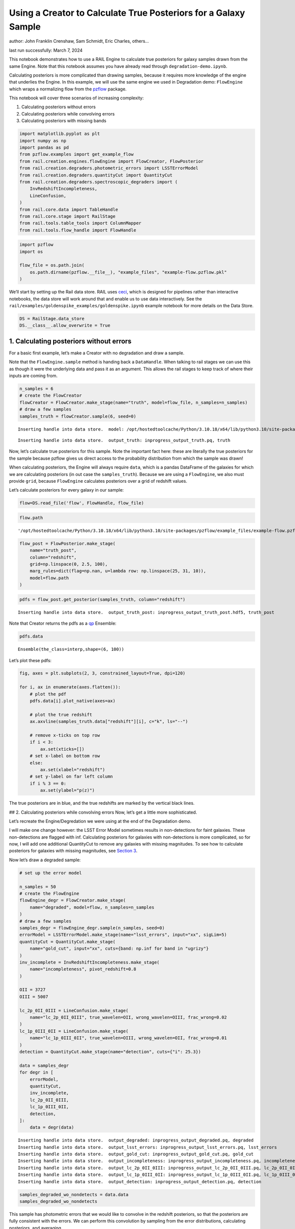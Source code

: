 Using a Creator to Calculate True Posteriors for a Galaxy Sample
================================================================

author: John Franklin Crenshaw, Sam Schmidt, Eric Charles, others…

last run successfully: March 7, 2024

This notebook demonstrates how to use a RAIL Engine to calculate true
posteriors for galaxy samples drawn from the same Engine. Note that this
notebook assumes you have already read through
``degradation-demo.ipynb``.

Calculating posteriors is more complicated than drawing samples, because
it requires more knowledge of the engine that underlies the Engine. In
this example, we will use the same engine we used in Degradation demo:
``FlowEngine`` which wraps a normalizing flow from the
`pzflow <https://github.com/jfcrenshaw/pzflow>`__ package.

This notebook will cover three scenarios of increasing complexity:

1. Calculating posteriors without errors

2. Calculating posteriors while convolving errors

3. Calculating posteriors with missing bands

.. code:: ipython3

    import matplotlib.pyplot as plt
    import numpy as np
    import pandas as pd
    from pzflow.examples import get_example_flow
    from rail.creation.engines.flowEngine import FlowCreator, FlowPosterior
    from rail.creation.degraders.photometric_errors import LSSTErrorModel
    from rail.creation.degraders.quantityCut import QuantityCut
    from rail.creation.degraders.spectroscopic_degraders import (
        InvRedshiftIncompleteness,
        LineConfusion,
    )
    from rail.core.data import TableHandle
    from rail.core.stage import RailStage
    from rail.tools.table_tools import ColumnMapper
    from rail.tools.flow_handle import FlowHandle

.. code:: ipython3

    import pzflow
    import os
    
    flow_file = os.path.join(
        os.path.dirname(pzflow.__file__), "example_files", "example-flow.pzflow.pkl"
    )


We’ll start by setting up the Rail data store. RAIL uses
`ceci <https://github.com/LSSTDESC/ceci>`__, which is designed for
pipelines rather than interactive notebooks, the data store will work
around that and enable us to use data interactively. See the
``rail/examples/goldenspike_examples/goldenspike.ipynb`` example
notebook for more details on the Data Store.

.. code:: ipython3

    DS = RailStage.data_store
    DS.__class__.allow_overwrite = True


1. Calculating posteriors without errors
----------------------------------------

For a basic first example, let’s make a Creator with no degradation and
draw a sample.

Note that the ``FlowEngine.sample`` method is handing back a
``DataHandle``. When talking to rail stages we can use this as though it
were the underlying data and pass it as an argument. This allows the
rail stages to keep track of where their inputs are coming from.

.. code:: ipython3

    n_samples = 6
    # create the FlowCreator
    flowCreator = FlowCreator.make_stage(name="truth", model=flow_file, n_samples=n_samples)
    # draw a few samples
    samples_truth = flowCreator.sample(6, seed=0)



.. parsed-literal::

    Inserting handle into data store.  model: /opt/hostedtoolcache/Python/3.10.18/x64/lib/python3.10/site-packages/pzflow/example_files/example-flow.pzflow.pkl, truth


.. parsed-literal::

    Inserting handle into data store.  output_truth: inprogress_output_truth.pq, truth


Now, let’s calculate true posteriors for this sample. Note the important
fact here: these are literally the true posteriors for the sample
because pzflow gives us direct access to the probability distribution
from which the sample was drawn!

When calculating posteriors, the Engine will always require ``data``,
which is a pandas DataFrame of the galaxies for which we are calculating
posteriors (in out case the ``samples_truth``). Because we are using a
``FlowEngine``, we also must provide ``grid``, because ``FlowEngine``
calculates posteriors over a grid of redshift values.

Let’s calculate posteriors for every galaxy in our sample:

.. code:: ipython3

    flow=DS.read_file('flow', FlowHandle, flow_file)

.. code:: ipython3

    flow.path




.. parsed-literal::

    '/opt/hostedtoolcache/Python/3.10.18/x64/lib/python3.10/site-packages/pzflow/example_files/example-flow.pzflow.pkl'



.. code:: ipython3

    flow_post = FlowPosterior.make_stage(
        name="truth_post",
        column="redshift",
        grid=np.linspace(0, 2.5, 100),
        marg_rules=dict(flag=np.nan, u=lambda row: np.linspace(25, 31, 10)),
        model=flow.path
    )


.. code:: ipython3

    pdfs = flow_post.get_posterior(samples_truth, column="redshift")



.. parsed-literal::

    Inserting handle into data store.  output_truth_post: inprogress_output_truth_post.hdf5, truth_post


Note that Creator returns the pdfs as a
`qp <https://github.com/LSSTDESC/qp>`__ Ensemble:

.. code:: ipython3

    pdfs.data





.. parsed-literal::

    Ensemble(the_class=interp,shape=(6, 100))



Let’s plot these pdfs:

.. code:: ipython3

    fig, axes = plt.subplots(2, 3, constrained_layout=True, dpi=120)
    
    for i, ax in enumerate(axes.flatten()):
        # plot the pdf
        pdfs.data[i].plot_native(axes=ax)
    
        # plot the true redshift
        ax.axvline(samples_truth.data["redshift"][i], c="k", ls="--")
    
        # remove x-ticks on top row
        if i < 3:
            ax.set(xticks=[])
        # set x-label on bottom row
        else:
            ax.set(xlabel="redshift")
        # set y-label on far left column
        if i % 3 == 0:
            ax.set(ylabel="p(z)")




.. image:: ../../../docs/rendered/creation_examples/05_True_Posterior_files/../../../docs/rendered/creation_examples/05_True_Posterior_16_0.png


The true posteriors are in blue, and the true redshifts are marked by
the vertical black lines.

## 2. Calculating posteriors while convolving errors Now, let’s get a
little more sophisticated.

Let’s recreate the Engine/Degredation we were using at the end of the
Degradation demo.

I will make one change however: the LSST Error Model sometimes results
in non-detections for faint galaxies. These non-detections are flagged
with inf. Calculating posteriors for galaxies with non-detections is
more complicated, so for now, I will add one additional QuantityCut to
remove any galaxies with missing magnitudes. To see how to calculate
posteriors for galaxies with missing magnitudes, see `Section
3 <#MissingBands>`__.

Now let’s draw a degraded sample:

.. code:: ipython3

    # set up the error model
    
    n_samples = 50
    # create the FlowEngine
    flowEngine_degr = FlowCreator.make_stage(
        name="degraded", model=flow, n_samples=n_samples
    )
    # draw a few samples
    samples_degr = flowEngine_degr.sample(n_samples, seed=0)
    errorModel = LSSTErrorModel.make_stage(name="lsst_errors", input="xx", sigLim=5)
    quantityCut = QuantityCut.make_stage(
        name="gold_cut", input="xx", cuts={band: np.inf for band in "ugrizy"}
    )
    inv_incomplete = InvRedshiftIncompleteness.make_stage(
        name="incompleteness", pivot_redshift=0.8
    )
    
    OII = 3727
    OIII = 5007
    
    lc_2p_0II_0III = LineConfusion.make_stage(
        name="lc_2p_0II_0III", true_wavelen=OII, wrong_wavelen=OIII, frac_wrong=0.02
    )
    lc_1p_0III_0II = LineConfusion.make_stage(
        name="lc_1p_0III_0II", true_wavelen=OIII, wrong_wavelen=OII, frac_wrong=0.01
    )
    detection = QuantityCut.make_stage(name="detection", cuts={"i": 25.3})
    
    data = samples_degr
    for degr in [
        errorModel,
        quantityCut,
        inv_incomplete,
        lc_2p_0II_0III,
        lc_1p_0III_0II,
        detection,
    ]:
        data = degr(data)



.. parsed-literal::

    Inserting handle into data store.  output_degraded: inprogress_output_degraded.pq, degraded
    Inserting handle into data store.  output_lsst_errors: inprogress_output_lsst_errors.pq, lsst_errors
    Inserting handle into data store.  output_gold_cut: inprogress_output_gold_cut.pq, gold_cut
    Inserting handle into data store.  output_incompleteness: inprogress_output_incompleteness.pq, incompleteness
    Inserting handle into data store.  output_lc_2p_0II_0III: inprogress_output_lc_2p_0II_0III.pq, lc_2p_0II_0III
    Inserting handle into data store.  output_lc_1p_0III_0II: inprogress_output_lc_1p_0III_0II.pq, lc_1p_0III_0II
    Inserting handle into data store.  output_detection: inprogress_output_detection.pq, detection


.. code:: ipython3

    samples_degraded_wo_nondetects = data.data
    samples_degraded_wo_nondetects





.. raw:: html

    <div>
    <style scoped>
        .dataframe tbody tr th:only-of-type {
            vertical-align: middle;
        }
    
        .dataframe tbody tr th {
            vertical-align: top;
        }
    
        .dataframe thead th {
            text-align: right;
        }
    </style>
    <table border="1" class="dataframe">
      <thead>
        <tr style="text-align: right;">
          <th></th>
          <th>redshift</th>
          <th>u</th>
          <th>u_err</th>
          <th>g</th>
          <th>g_err</th>
          <th>r</th>
          <th>r_err</th>
          <th>i</th>
          <th>i_err</th>
          <th>z</th>
          <th>z_err</th>
          <th>y</th>
          <th>y_err</th>
        </tr>
      </thead>
      <tbody>
        <tr>
          <th>0</th>
          <td>0.857864</td>
          <td>25.015654</td>
          <td>0.109757</td>
          <td>24.249032</td>
          <td>0.019338</td>
          <td>23.317371</td>
          <td>0.008642</td>
          <td>22.369794</td>
          <td>0.007045</td>
          <td>21.862925</td>
          <td>0.007870</td>
          <td>21.693962</td>
          <td>0.012908</td>
        </tr>
        <tr>
          <th>1</th>
          <td>0.456452</td>
          <td>25.392161</td>
          <td>0.151869</td>
          <td>23.603457</td>
          <td>0.011618</td>
          <td>22.145630</td>
          <td>0.005602</td>
          <td>21.489694</td>
          <td>0.005509</td>
          <td>21.134473</td>
          <td>0.005941</td>
          <td>20.876984</td>
          <td>0.007605</td>
        </tr>
        <tr>
          <th>2</th>
          <td>0.214385</td>
          <td>25.419533</td>
          <td>0.155462</td>
          <td>24.475263</td>
          <td>0.023431</td>
          <td>23.977308</td>
          <td>0.013697</td>
          <td>23.812576</td>
          <td>0.018791</td>
          <td>23.790748</td>
          <td>0.034809</td>
          <td>23.803478</td>
          <td>0.079497</td>
        </tr>
        <tr>
          <th>3</th>
          <td>0.229357</td>
          <td>24.359297</td>
          <td>0.061763</td>
          <td>24.421618</td>
          <td>0.022380</td>
          <td>24.532686</td>
          <td>0.021646</td>
          <td>24.685467</td>
          <td>0.040155</td>
          <td>24.869551</td>
          <td>0.090473</td>
          <td>24.845917</td>
          <td>0.195956</td>
        </tr>
        <tr>
          <th>4</th>
          <td>1.239338</td>
          <td>24.883752</td>
          <td>0.097846</td>
          <td>24.657231</td>
          <td>0.027420</td>
          <td>24.366286</td>
          <td>0.018796</td>
          <td>23.949482</td>
          <td>0.021101</td>
          <td>23.403469</td>
          <td>0.024795</td>
          <td>22.892992</td>
          <td>0.035478</td>
        </tr>
        <tr>
          <th>5</th>
          <td>0.314718</td>
          <td>24.444334</td>
          <td>0.066561</td>
          <td>23.227541</td>
          <td>0.009030</td>
          <td>22.224308</td>
          <td>0.005683</td>
          <td>21.887342</td>
          <td>0.005964</td>
          <td>21.582401</td>
          <td>0.006891</td>
          <td>21.487520</td>
          <td>0.011076</td>
        </tr>
        <tr>
          <th>6</th>
          <td>2.148732</td>
          <td>24.740764</td>
          <td>0.086348</td>
          <td>24.750638</td>
          <td>0.029746</td>
          <td>24.493082</td>
          <td>0.020926</td>
          <td>24.464428</td>
          <td>0.033027</td>
          <td>24.240865</td>
          <td>0.051873</td>
          <td>24.305906</td>
          <td>0.123450</td>
        </tr>
        <tr>
          <th>7</th>
          <td>0.707498</td>
          <td>24.141737</td>
          <td>0.051001</td>
          <td>23.569520</td>
          <td>0.011338</td>
          <td>22.775475</td>
          <td>0.006634</td>
          <td>21.995149</td>
          <td>0.006145</td>
          <td>21.699946</td>
          <td>0.007257</td>
          <td>21.443788</td>
          <td>0.010738</td>
        </tr>
        <tr>
          <th>8</th>
          <td>0.780216</td>
          <td>25.614211</td>
          <td>0.183403</td>
          <td>25.336807</td>
          <td>0.049871</td>
          <td>24.844182</td>
          <td>0.028352</td>
          <td>24.048386</td>
          <td>0.022969</td>
          <td>23.712668</td>
          <td>0.032493</td>
          <td>23.566121</td>
          <td>0.064442</td>
        </tr>
        <tr>
          <th>9</th>
          <td>0.419468</td>
          <td>25.367497</td>
          <td>0.148698</td>
          <td>24.719112</td>
          <td>0.028938</td>
          <td>23.698326</td>
          <td>0.011107</td>
          <td>23.390551</td>
          <td>0.013344</td>
          <td>23.220612</td>
          <td>0.021185</td>
          <td>22.944121</td>
          <td>0.037118</td>
        </tr>
        <tr>
          <th>10</th>
          <td>0.370970</td>
          <td>23.213199</td>
          <td>0.022805</td>
          <td>23.163954</td>
          <td>0.008693</td>
          <td>22.921015</td>
          <td>0.007040</td>
          <td>23.039577</td>
          <td>0.010313</td>
          <td>22.877141</td>
          <td>0.015902</td>
          <td>23.031357</td>
          <td>0.040098</td>
        </tr>
        <tr>
          <th>11</th>
          <td>1.165920</td>
          <td>24.827820</td>
          <td>0.093181</td>
          <td>24.451284</td>
          <td>0.022955</td>
          <td>24.033729</td>
          <td>0.014319</td>
          <td>23.650255</td>
          <td>0.016422</td>
          <td>23.010417</td>
          <td>0.017745</td>
          <td>22.760830</td>
          <td>0.031576</td>
        </tr>
        <tr>
          <th>12</th>
          <td>1.794070</td>
          <td>25.659072</td>
          <td>0.190469</td>
          <td>25.549431</td>
          <td>0.060205</td>
          <td>25.396279</td>
          <td>0.046169</td>
          <td>25.212451</td>
          <td>0.064100</td>
          <td>24.740958</td>
          <td>0.080785</td>
          <td>24.778147</td>
          <td>0.185070</td>
        </tr>
        <tr>
          <th>13</th>
          <td>0.351819</td>
          <td>25.670115</td>
          <td>0.192246</td>
          <td>25.157809</td>
          <td>0.042564</td>
          <td>24.538142</td>
          <td>0.021747</td>
          <td>24.420647</td>
          <td>0.031777</td>
          <td>24.151077</td>
          <td>0.047899</td>
          <td>24.338786</td>
          <td>0.127021</td>
        </tr>
        <tr>
          <th>14</th>
          <td>0.601109</td>
          <td>24.974226</td>
          <td>0.105873</td>
          <td>24.717761</td>
          <td>0.028904</td>
          <td>24.039802</td>
          <td>0.014388</td>
          <td>23.627317</td>
          <td>0.016116</td>
          <td>23.531250</td>
          <td>0.027711</td>
          <td>23.311162</td>
          <td>0.051396</td>
        </tr>
      </tbody>
    </table>
    </div>



This sample has photometric errors that we would like to convolve in the
redshift posteriors, so that the posteriors are fully consistent with
the errors. We can perform this convolution by sampling from the error
distributions, calculating posteriors, and averaging.

``FlowEngine`` has this functionality already built in - we just have to
provide ``err_samples`` to the ``get_posterior`` method.

Let’s calculate posteriors with a variable number of error samples.

.. code:: ipython3

    grid = np.linspace(0, 2.5, 100)
    
    
    def get_degr_post(key, data, **kwargs):
        flow_degr_post = FlowPosterior.make_stage(name=f"degr_post_{key}", **kwargs)
        return flow_degr_post.get_posterior(data, column="redshift")


.. code:: ipython3

    degr_kwargs = dict(
        column="redshift",
        model=flow,
        marg_rules=dict(flag=np.nan, u=lambda row: np.linspace(25, 31, 10)),
        grid=grid,
        seed=0,
        batch_size=2,
    )
    pdfs_errs_convolved = {
        err_samples: get_degr_post(
            f"{str(err_samples)}", data, err_samples=err_samples, **degr_kwargs
        )
        for err_samples in [1, 10, 100, 1000]
    }



.. parsed-literal::

    Inserting handle into data store.  output_degr_post_1: inprogress_output_degr_post_1.hdf5, degr_post_1


.. parsed-literal::

    Inserting handle into data store.  output_degr_post_10: inprogress_output_degr_post_10.hdf5, degr_post_10


.. parsed-literal::

    Inserting handle into data store.  output_degr_post_100: inprogress_output_degr_post_100.hdf5, degr_post_100


.. parsed-literal::

    Inserting handle into data store.  output_degr_post_1000: inprogress_output_degr_post_1000.hdf5, degr_post_1000


.. code:: ipython3

    fig, axes = plt.subplots(2, 3, dpi=120)
    
    for i, ax in enumerate(axes.flatten()):
        # set dummy values for xlim
        xlim = [np.inf, -np.inf]
    
        for pdfs_ in pdfs_errs_convolved.values():
            # plot the pdf
            pdfs_.data[i].plot_native(axes=ax)
    
            # get the x value where the pdf first rises above 2
            xmin = grid[np.argmax(pdfs_.data[i].pdf(grid)[0] > 2)]
            if xmin < xlim[0]:
                xlim[0] = xmin
    
            # get the x value where the pdf finally falls below 2
            xmax = grid[-np.argmax(pdfs_.data[i].pdf(grid)[::-1] > 2)]
            if xmax > xlim[1]:
                xlim[1] = xmax
    
        # plot the true redshift
        z_true = samples_degraded_wo_nondetects["redshift"].iloc[i]
        ax.axvline(z_true, c="k", ls="--")
    
        # set x-label on bottom row
        if i >= 3:
            ax.set(xlabel="redshift")
        # set y-label on far left column
        if i % 3 == 0:
            ax.set(ylabel="p(z)")
    
        # set the x-limits so we can see more detail
        xlim[0] -= 0.2
        xlim[1] += 0.2
        ax.set(xlim=xlim, yticks=[])
    
    # create the legend
    axes[0, 1].plot([], [], c="C0", label=f"1 sample")
    for i, n in enumerate([10, 100, 1000]):
        axes[0, 1].plot([], [], c=f"C{i+1}", label=f"{n} samples")
    axes[0, 1].legend(
        bbox_to_anchor=(0.5, 1.3),
        loc="upper center",
        ncol=4,
    )
    
    plt.show()




.. image:: ../../../docs/rendered/creation_examples/05_True_Posterior_files/../../../docs/rendered/creation_examples/05_True_Posterior_25_0.png


You can see the effect of convolving the errors. In particular, notice
that without error convolution (1 sample), the redshift posterior is
often totally inconsistent with the true redshift (marked by the
vertical black line). As you convolve more samples, the posterior
generally broadens and becomes consistent with the true redshift.

Also notice how the posterior continues to change as you convolve more
and more samples. This suggests that you need to do a little testing to
ensure that you have convolved enough samples.

3. Calculating posteriors with missing bands
--------------------------------------------

Now let’s finally tackle posterior calculation with missing bands.

First, lets make a sample that has missing bands. Let’s use the same
degrader as we used above, except without the final QuantityCut that
removed non-detections:

.. code:: ipython3

    samples_degraded = lc_1p_0III_0II.get_handle('output')


You can see that galaxy 3 has a non-detection in the u band.
``FlowEngine`` can handle missing values by marginalizing over that
value. By default, ``FlowEngine`` will marginalize over NaNs in the u
band, using the grid ``u = np.linspace(25, 31, 10)``. This default grid
should work in most cases, but you may want to change the flag for
non-detections, use a different grid for the u band, or marginalize over
non-detections in other bands. In order to do these things, you must
supply ``FlowEngine`` with marginalization rules in the form of the
``marg_rules`` dictionary.

Let’s imagine we want to use a different grid for u band
marginalization. In order to determine what grid to use, we will create
a histogram of non-detections in u band vs true u band magnitude
(assuming year 10 LSST errors). This will tell me what are reasonable
values of u to marginalize over.

.. code:: ipython3

    # get true u band magnitudes
    true_u = flowEngine_degr.get_handle('output').data["u"].to_numpy()
    # get the observed u band magnitudes
    obs_u = errorModel.get_handle('output').data["u"].to_numpy()
    
    # create the figure
    fig, ax = plt.subplots(constrained_layout=True, dpi=100)
    # plot the u band detections
    ax.hist(true_u[np.isfinite(obs_u)], bins=10, range=(23, 31), label="detected")
    # plot the u band non-detections
    ax.hist(true_u[~np.isfinite(obs_u)], bins=10, range=(23, 31), label="non-detected")
    
    ax.legend()
    ax.set(xlabel="true u magnitude")
    
    plt.show()




.. image:: ../../../docs/rendered/creation_examples/05_True_Posterior_files/../../../docs/rendered/creation_examples/05_True_Posterior_30_0.png


Based on this histogram, I will marginalize over u band values from 25
to 31. Like how I tested different numbers of error samples above, here
I will test different resolutions for the u band grid.

I will provide our new u band grid in the ``marg_rules`` dictionary,
which will also include ``"flag"`` which tells ``FlowEngine`` what my
flag for non-detections is. In this simple example, we are using a fixed
grid for the u band, but notice that the u band rule takes the form of a
function - this is because the grid over which to marginalize can be a
function of any of the other variables in the row. If I wanted to
marginalize over any other bands, I would need to include corresponding
rules in ``marg_rules`` too.

For this example, I will only calculate pdfs for galaxy 3, which is the
galaxy with a non-detection in the u band. Also, similarly to how I
tested the error convolution with a variable number of samples, I will
test the marginalization with varying resolutions for the marginalized
grid.

.. code:: ipython3

    from rail.tools.table_tools import RowSelector
    
    # dict to save the marginalized posteriors
    pdfs_u_marginalized = {}
    
    row3_selector = RowSelector.make_stage(name="select_row3", start=3, stop=4)
    row3_degraded = row3_selector(samples_degraded)
    
    degr_post_kwargs = dict(
        grid=grid, err_samples=10000, seed=0, model=flow, column="redshift"
    )
    
    # iterate over variable grid resolution
    for nbins in [10, 20, 50, 100]:
        # set up the marginalization rules for this grid resolution
        marg_rules = {
            "flag": errorModel.config["ndFlag"],
            "u": lambda row: np.linspace(25, 31, nbins),
        }
    
        # calculate the posterior by marginalizing over u and sampling
        # from the error distributions of the other galaxies
        pdfs_u_marginalized[nbins] = get_degr_post(
            f"degr_post_nbins_{nbins}",
            row3_degraded,
            marg_rules=marg_rules,
            **degr_post_kwargs,
        )



.. parsed-literal::

    Inserting handle into data store.  output_select_row3: inprogress_output_select_row3.pq, select_row3


.. parsed-literal::

    Inserting handle into data store.  output_degr_post_degr_post_nbins_10: inprogress_output_degr_post_degr_post_nbins_10.hdf5, degr_post_degr_post_nbins_10


.. parsed-literal::

    Inserting handle into data store.  output_degr_post_degr_post_nbins_20: inprogress_output_degr_post_degr_post_nbins_20.hdf5, degr_post_degr_post_nbins_20


.. parsed-literal::

    Inserting handle into data store.  output_degr_post_degr_post_nbins_50: inprogress_output_degr_post_degr_post_nbins_50.hdf5, degr_post_degr_post_nbins_50


.. parsed-literal::

    Inserting handle into data store.  output_degr_post_degr_post_nbins_100: inprogress_output_degr_post_degr_post_nbins_100.hdf5, degr_post_degr_post_nbins_100


.. code:: ipython3

    fig, ax = plt.subplots(dpi=100)
    for i in [10, 20, 50, 100]:
        pdfs_u_marginalized[i]()[0].plot_native(axes=ax, label=f"{i} bins")
    ax.axvline(samples_degraded().iloc[3]["redshift"], label="True redshift", c="k")
    ax.legend()
    ax.set(xlabel="Redshift")
    plt.show()




.. image:: ../../../docs/rendered/creation_examples/05_True_Posterior_files/../../../docs/rendered/creation_examples/05_True_Posterior_33_0.png


Notice that the resolution with only 10 bins is sufficient for this
marginalization.

In this example, only one of the bands featured a non-detection, but you
can easily marginalize over more bands by including corresponding rules
in the ``marg_rules`` dict. Note that marginalizing over multiple bands
quickly gets expensive.
